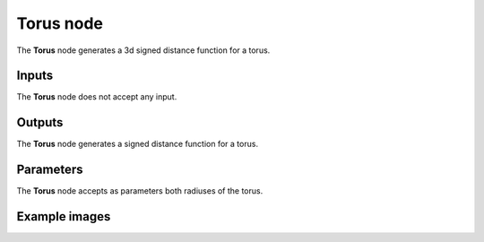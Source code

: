 Torus node
..........

The **Torus** node generates a 3d signed distance function for a torus.

.. image:: images/node_3d_sdf_shapes_torus.png
	:align: center

Inputs
::::::

The **Torus** node does not accept any input.

Outputs
:::::::

The **Torus** node generates a signed distance function for a torus.

Parameters
::::::::::

The **Torus** node accepts as parameters both radiuses of the torus.

Example images
::::::::::::::

.. image:: images/node_sdf3d_torus_sample.png
	:align: center
